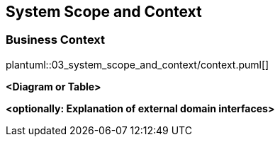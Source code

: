ifndef::imagesdir[:imagesdir: ../images]

[[section-system-scope-and-context]]
== System Scope and Context

=== Business Context

// inline plantuml exmaple

plantuml::03_system_scope_and_context/context.puml[]

**<Diagram or Table>**

**<optionally: Explanation of external domain interfaces>**

